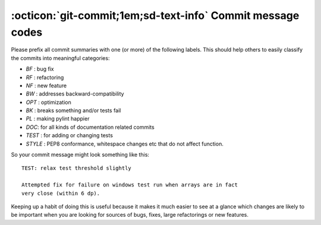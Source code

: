 .. _commit-codes:

:octicon:`git-commit;1em;sd-text-info` Commit message codes
-----------------------------------------------------------

Please prefix all commit summaries with one (or more) of the following labels.
This should help others to easily classify the commits into meaningful
categories:

* *BF* : bug fix
* *RF* : refactoring
* *NF* : new feature
* *BW* : addresses backward-compatibility
* *OPT* : optimization
* *BK* : breaks something and/or tests fail
* *PL* : making pylint happier
* *DOC*: for all kinds of documentation related commits
* *TEST* : for adding or changing tests
* *STYLE* : PEP8 conformance, whitespace changes etc that do not affect
  function.

So your commit message might look something like this::

    TEST: relax test threshold slightly

    Attempted fix for failure on windows test run when arrays are in fact
    very close (within 6 dp).

Keeping up a habit of doing this is useful because it makes it much easier to
see at a glance which changes are likely to be important when you are looking
for sources of bugs, fixes, large refactorings or new features.
